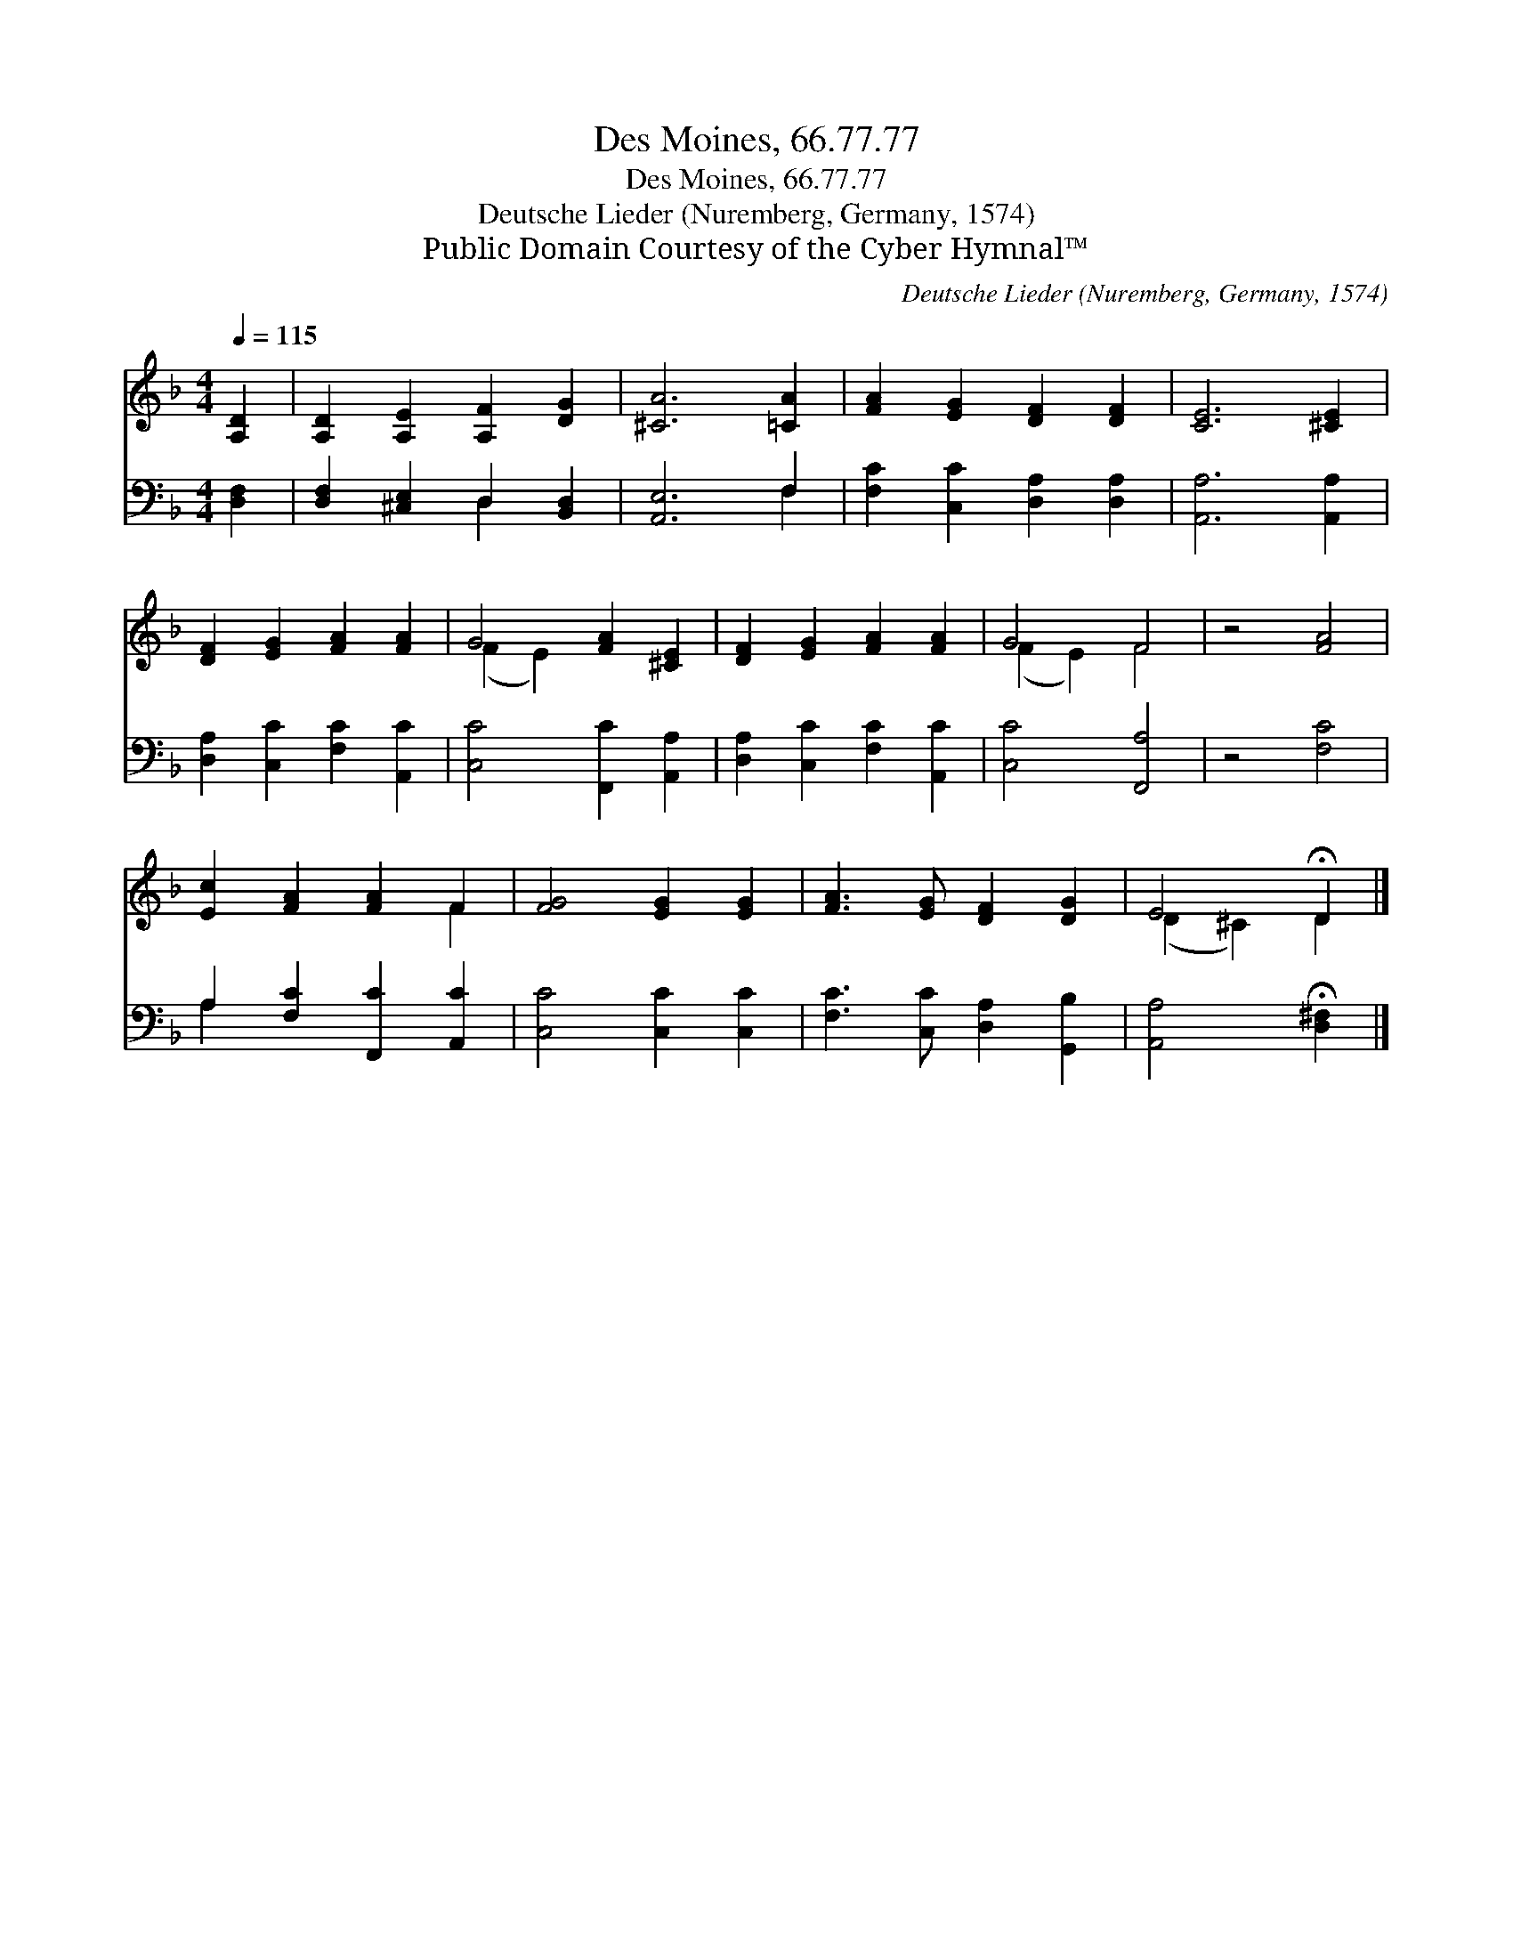 X:1
T:Des Moines, 66.77.77
T:Des Moines, 66.77.77
T:Deutsche Lieder (Nuremberg, Germany, 1574)
T:Public Domain Courtesy of the Cyber Hymnal™
C:Deutsche Lieder (Nuremberg, Germany, 1574)
Z:Public Domain
Z:Courtesy of the Cyber Hymnal™
%%score ( 1 2 ) ( 3 4 )
L:1/8
Q:1/4=115
M:4/4
K:F
V:1 treble 
V:2 treble 
V:3 bass 
V:4 bass 
V:1
 [A,D]2 | [A,D]2 [A,E]2 [A,F]2 [DG]2 | [^CA]6 [=CA]2 | [FA]2 [EG]2 [DF]2 [DF]2 | [CE]6 [^CE]2 | %5
 [DF]2 [EG]2 [FA]2 [FA]2 | G4 [FA]2 [^CE]2 | [DF]2 [EG]2 [FA]2 [FA]2 | G4 F4 | z4 [FA]4 | %10
 [Ec]2 [FA]2 [FA]2 F2 | [FG]4 [EG]2 [EG]2 | [FA]3 [EG] [DF]2 [DG]2 | E4 !fermata!D2 |] %14
V:2
 x2 | x8 | x8 | x8 | x8 | x8 | (F2 E2) x4 | x8 | (F2 E2) F4 | x8 | x6 F2 | x8 | x8 | (D2 ^C2) D2 |] %14
V:3
 [D,F,]2 | [D,F,]2 [^C,E,]2 D,2 [B,,D,]2 | [A,,E,]6 F,2 | [F,C]2 [C,C]2 [D,A,]2 [D,A,]2 | %4
 [A,,A,]6 [A,,A,]2 | [D,A,]2 [C,C]2 [F,C]2 [A,,C]2 | [C,C]4 [F,,C]2 [A,,A,]2 | %7
 [D,A,]2 [C,C]2 [F,C]2 [A,,C]2 | [C,C]4 [F,,A,]4 | z4 [F,C]4 | A,2 [F,C]2 [F,,C]2 [A,,C]2 | %11
 [C,C]4 [C,C]2 [C,C]2 | [F,C]3 [C,C] [D,A,]2 [G,,B,]2 | [A,,A,]4 !fermata![D,^F,]2 |] %14
V:4
 x2 | x4 D,2 x2 | x6 F,2 | x8 | x8 | x8 | x8 | x8 | x8 | x8 | A,2 x6 | x8 | x8 | x6 |] %14

